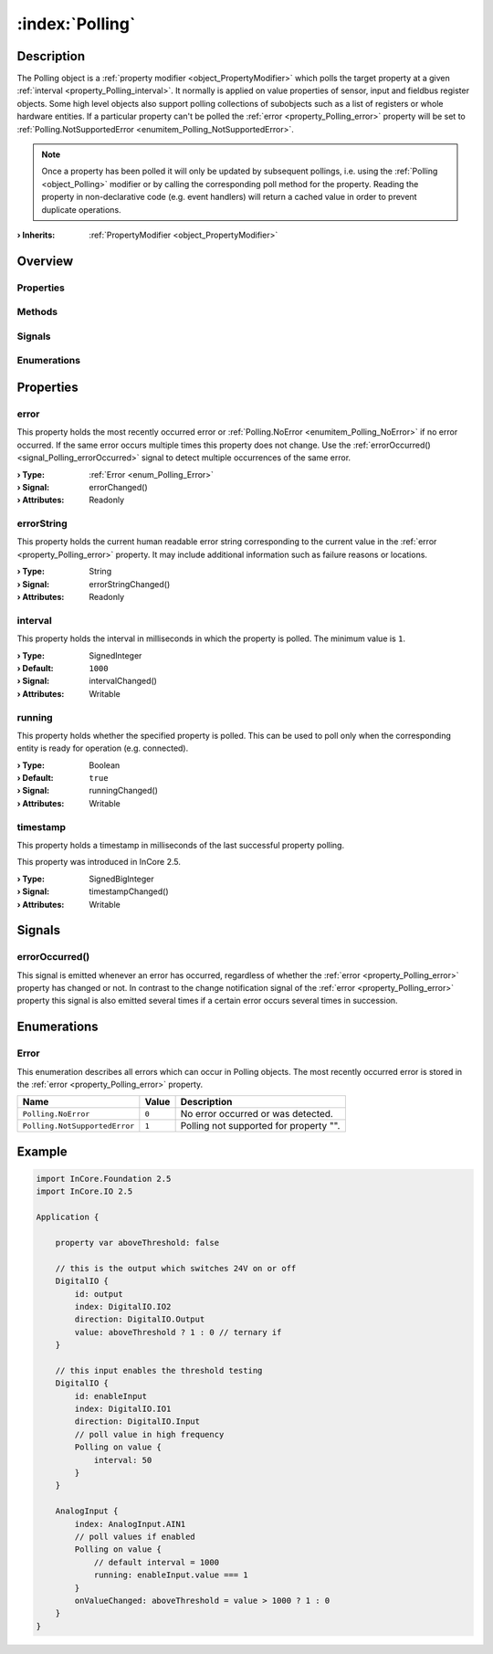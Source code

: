 
.. _object_Polling:


:index:`Polling`
----------------

Description
***********

The Polling object is a :ref:`property modifier <object_PropertyModifier>` which polls the target property at a given :ref:`interval <property_Polling_interval>`. It normally is applied on value properties of sensor, input and fieldbus register objects. Some high level objects also support polling collections of subobjects such as a list of registers or whole hardware entities. If a particular property can't be polled the :ref:`error <property_Polling_error>` property will be set to :ref:`Polling.NotSupportedError <enumitem_Polling_NotSupportedError>`.

.. note:: Once a property has been polled it will only be updated by subsequent pollings, i.e. using the :ref:`Polling <object_Polling>` modifier or by calling the corresponding poll method for the property. Reading the property in non-declarative code (e.g. event handlers) will return a cached value in order to prevent duplicate operations.

:**› Inherits**: :ref:`PropertyModifier <object_PropertyModifier>`

Overview
********

Properties
++++++++++

.. hlist::
  :columns: 2

  * :ref:`error <property_Polling_error>`
  * :ref:`errorString <property_Polling_errorString>`
  * :ref:`interval <property_Polling_interval>`
  * :ref:`running <property_Polling_running>`
  * :ref:`timestamp <property_Polling_timestamp>`
  * :ref:`PropertyModifier.targetValue <property_PropertyModifier_targetValue>`
  * :ref:`Object.objectId <property_Object_objectId>`
  * :ref:`Object.parent <property_Object_parent>`

Methods
+++++++

.. hlist::
  :columns: 1

  * :ref:`Object.deserializeProperties() <method_Object_deserializeProperties>`
  * :ref:`Object.fromJson() <method_Object_fromJson>`
  * :ref:`Object.serializeProperties() <method_Object_serializeProperties>`
  * :ref:`Object.toJson() <method_Object_toJson>`

Signals
+++++++

.. hlist::
  :columns: 1

  * :ref:`errorOccurred() <signal_Polling_errorOccurred>`
  * :ref:`Object.completed() <signal_Object_completed>`

Enumerations
++++++++++++

.. hlist::
  :columns: 1

  * :ref:`Error <enum_Polling_Error>`



Properties
**********


.. _property_Polling_error:

.. _signal_Polling_errorChanged:

.. index::
   single: error

error
+++++

This property holds the most recently occurred error or :ref:`Polling.NoError <enumitem_Polling_NoError>` if no error occurred. If the same error occurs multiple times this property does not change. Use the :ref:`errorOccurred() <signal_Polling_errorOccurred>` signal to detect multiple occurrences of the same error.

:**› Type**: :ref:`Error <enum_Polling_Error>`
:**› Signal**: errorChanged()
:**› Attributes**: Readonly


.. _property_Polling_errorString:

.. _signal_Polling_errorStringChanged:

.. index::
   single: errorString

errorString
+++++++++++

This property holds the current human readable error string corresponding to the current value in the :ref:`error <property_Polling_error>` property. It may include additional information such as failure reasons or locations.

:**› Type**: String
:**› Signal**: errorStringChanged()
:**› Attributes**: Readonly


.. _property_Polling_interval:

.. _signal_Polling_intervalChanged:

.. index::
   single: interval

interval
++++++++

This property holds the interval in milliseconds in which the property is polled. The minimum value is ``1``.

:**› Type**: SignedInteger
:**› Default**: ``1000``
:**› Signal**: intervalChanged()
:**› Attributes**: Writable


.. _property_Polling_running:

.. _signal_Polling_runningChanged:

.. index::
   single: running

running
+++++++

This property holds whether the specified property is polled. This can be used to poll only when the corresponding entity is ready for operation (e.g. connected).

:**› Type**: Boolean
:**› Default**: ``true``
:**› Signal**: runningChanged()
:**› Attributes**: Writable


.. _property_Polling_timestamp:

.. _signal_Polling_timestampChanged:

.. index::
   single: timestamp

timestamp
+++++++++

This property holds a timestamp in milliseconds of the last successful property polling.

This property was introduced in InCore 2.5.

:**› Type**: SignedBigInteger
:**› Signal**: timestampChanged()
:**› Attributes**: Writable

Signals
*******


.. _signal_Polling_errorOccurred:

.. index::
   single: errorOccurred

errorOccurred()
+++++++++++++++

This signal is emitted whenever an error has occurred, regardless of whether the :ref:`error <property_Polling_error>` property has changed or not. In contrast to the change notification signal of the :ref:`error <property_Polling_error>` property this signal is also emitted several times if a certain error occurs several times in succession.


Enumerations
************


.. _enum_Polling_Error:

.. index::
   single: Error

Error
+++++

This enumeration describes all errors which can occur in Polling objects. The most recently occurred error is stored in the :ref:`error <property_Polling_error>` property.

.. index::
   single: Polling.NoError
.. index::
   single: Polling.NotSupportedError
.. list-table::
  :widths: auto
  :header-rows: 1

  * - Name
    - Value
    - Description

      .. _enumitem_Polling_NoError:
  * - ``Polling.NoError``
    - ``0``
    - No error occurred or was detected.

      .. _enumitem_Polling_NotSupportedError:
  * - ``Polling.NotSupportedError``
    - ``1``
    - Polling not supported for property "".


.. _example_Polling:


Example
*******

.. code-block:: qml

    import InCore.Foundation 2.5
    import InCore.IO 2.5
    
    Application {
    
        property var aboveThreshold: false
    
        // this is the output which switches 24V on or off
        DigitalIO {
            id: output
            index: DigitalIO.IO2
            direction: DigitalIO.Output
            value: aboveThreshold ? 1 : 0 // ternary if
        }
    
        // this input enables the threshold testing
        DigitalIO {
            id: enableInput
            index: DigitalIO.IO1
            direction: DigitalIO.Input
            // poll value in high frequency
            Polling on value {
                interval: 50
            }
        }
    
        AnalogInput {
            index: AnalogInput.AIN1
            // poll values if enabled
            Polling on value {
                // default interval = 1000
                running: enableInput.value === 1
            }
            onValueChanged: aboveThreshold = value > 1000 ? 1 : 0
        }
    }
    